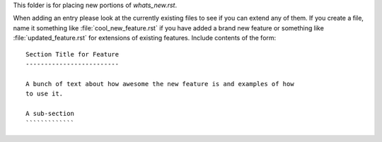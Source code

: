 This folder is for placing new portions of `whats_new.rst`.

When adding an entry please look at the currently existing files to
see if you can extend any of them.  If you create a file, name it
something like :file:`cool_new_feature.rst` if you have added a brand new
feature or something like :file:`updated_feature.rst` for extensions of
existing features.  Include contents of the form: ::

    Section Title for Feature
    -------------------------

    A bunch of text about how awesome the new feature is and examples of how
    to use it.

    A sub-section
    `````````````
